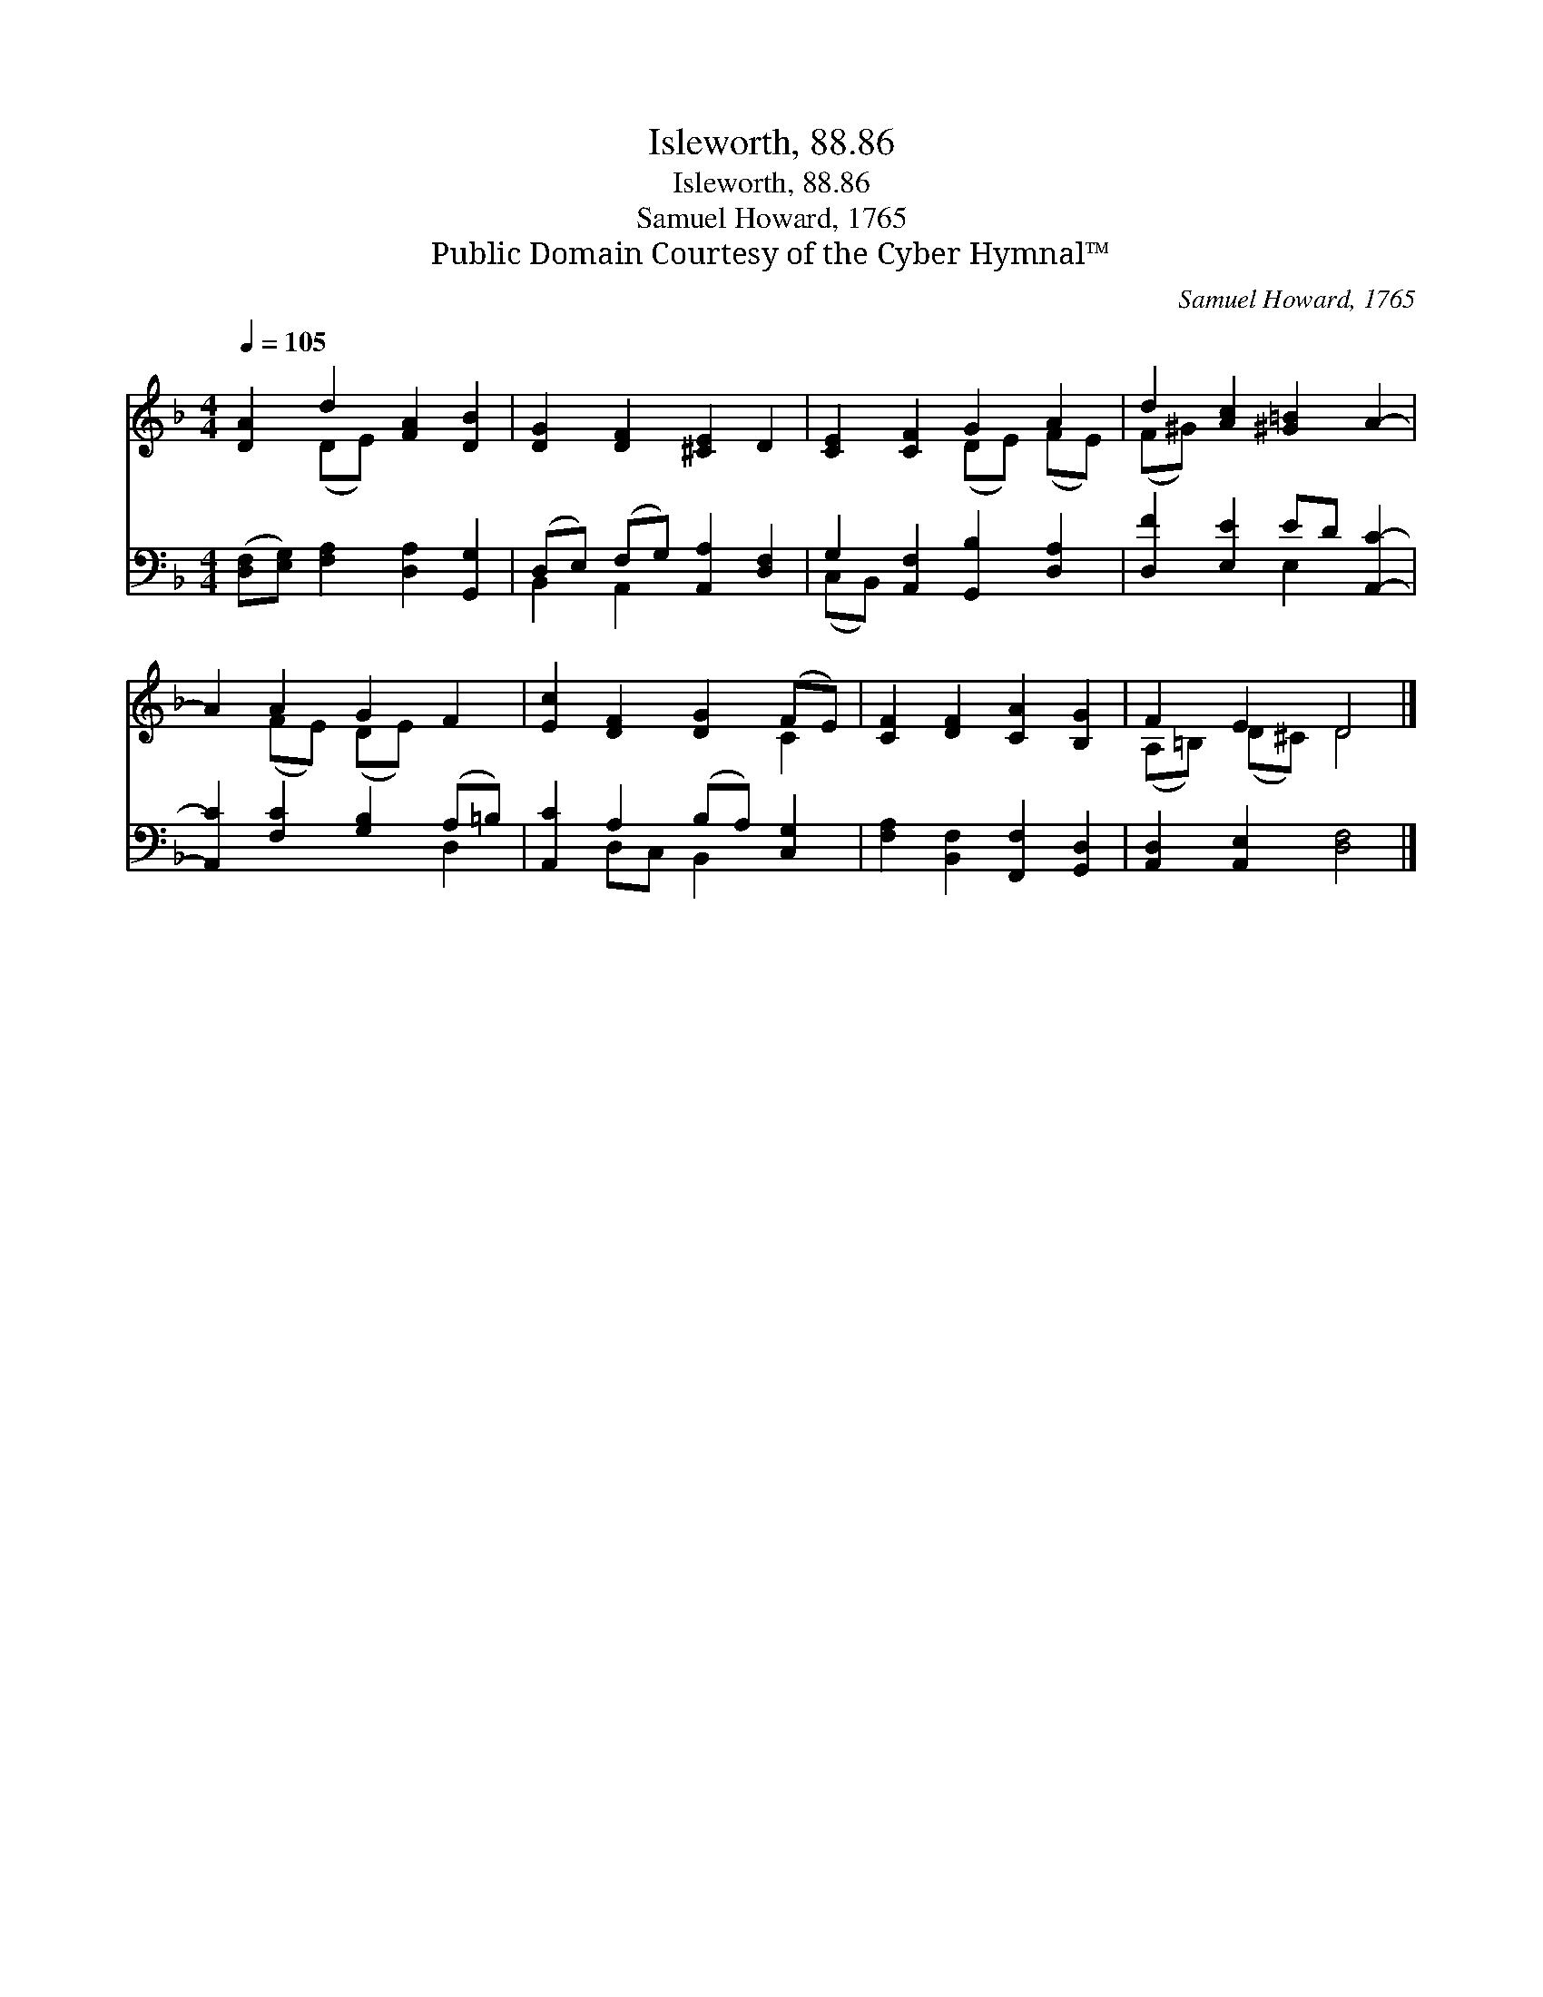 X:1
T:Isleworth, 88.86
T:Isleworth, 88.86
T:Samuel Howard, 1765
T:Public Domain Courtesy of the Cyber Hymnal™
C:Samuel Howard, 1765
Z:Public Domain
Z:Courtesy of the Cyber Hymnal™
%%score ( 1 2 ) ( 3 4 )
L:1/8
Q:1/4=105
M:4/4
K:F
V:1 treble 
V:2 treble 
V:3 bass 
V:4 bass 
V:1
 [DA]2 d2 [FA]2 [DB]2 | [DG]2 [DF]2 [^CE]2 D2 | [CE]2 [CF]2 G2 A2 | d2 [Ac]2 [^G=B]2 A2- | %4
 A2 A2 G2 F2 | [Ec]2 [DF]2 [DG]2 (FE) | [CF]2 [DF]2 [CA]2 [B,G]2 | F2 E2 D4 |] %8
V:2
 x2 (DE) x4 | x8 | x4 (DE) (FE) | (F^G) x6 | x2 (FE) (DE) x2 | x6 C2 | x8 | (A,=B,) (D^C) D4 |] %8
V:3
 ([D,F,][E,G,]) [F,A,]2 [D,A,]2 [G,,G,]2 | (D,E,) (F,G,) [A,,A,]2 [D,F,]2 | %2
 G,2 [A,,F,]2 [G,,B,]2 [D,A,]2 | [D,F]2 [E,E]2 ED [A,,C]2- | [A,,C]2 [F,C]2 [G,B,]2 (A,=B,) | %5
 [A,,C]2 A,2 (B,A,) [C,G,]2 | [F,A,]2 [B,,F,]2 [F,,F,]2 [G,,D,]2 | [A,,D,]2 [A,,E,]2 [D,F,]4 |] %8
V:4
 x8 | B,,2 A,,2 x4 | (C,B,,) x6 | x4 E,2 x2 | x6 D,2 | x2 D,C, B,,2 x2 | x8 | x8 |] %8

